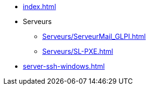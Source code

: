* xref:index.adoc[]
* Serveurs
** xref:Serveurs/ServeurMail_GLPI.adoc[]
** xref:Serveurs/SL-PXE.adoc[]

* xref:server-ssh-windows.adoc[]


